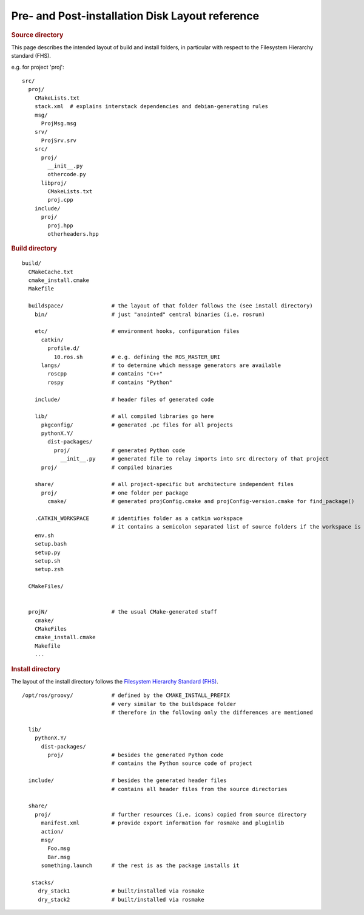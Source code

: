 Pre- and Post-installation Disk Layout reference
================================================

.. highlight:: catkin-sh

.. rubric:: Source directory

This page describes the intended layout of build and install folders, in particular with respect to the Filesystem Hierarchy standard (FHS).


e.g. for project 'proj'::

  src/
    proj/
      CMakeLists.txt
      stack.xml  # explains interstack dependencies and debian-generating rules
      msg/
        ProjMsg.msg
      srv/
        ProjSrv.srv
      src/
        proj/
          __init__.py
          othercode.py
        libproj/
          CMakeLists.txt
          proj.cpp
      include/
        proj/
          proj.hpp
          otherheaders.hpp

.. rubric:: Build directory

::

  build/
    CMakeCache.txt
    cmake_install.cmake
    Makefile

    buildspace/               # the layout of that folder follows the (see install directory)
      bin/                    # just "anointed" central binaries (i.e. rosrun)

      etc/                    # environment hooks, configuration files
        catkin/
          profile.d/
            10.ros.sh         # e.g. defining the ROS_MASTER_URI
        langs/                # to determine which message generators are available
          roscpp              # contains "C++"
          rospy               # contains "Python"

      include/                # header files of generated code

      lib/                    # all compiled libraries go here
        pkgconfig/            # generated .pc files for all projects
        pythonX.Y/
          dist-packages/
            proj/             # generated Python code
              __init__.py     # generated file to relay imports into src directory of that project
        proj/                 # compiled binaries

      share/                  # all project-specific but architecture independent files
        proj/                 # one folder per package
          cmake/              # generated projConfig.cmake and projConfig-version.cmake for find_package()

      .CATKIN_WORKSPACE       # identifies folder as a catkin workspace
                              # it contains a semicolon separated list of source folders if the workspace is a buildspace
      env.sh
      setup.bash
      setup.py
      setup.sh
      setup.zsh

    CMakeFiles/


    projN/                    # the usual CMake-generated stuff
      cmake/
      CMakeFiles
      cmake_install.cmake
      Makefile
      ...


.. rubric:: Install directory

The layout of the install directory follows the `Filesystem Hierarchy Standard (FHS) <http://en.wikipedia.org/wiki/Filesystem_Hierarchy_Standard>`_.

::

  /opt/ros/groovy/            # defined by the CMAKE_INSTALL_PREFIX
                              # very similar to the buildspace folder
                              # therefore in the following only the differences are mentioned

    lib/
      pythonX.Y/
        dist-packages/
          proj/               # besides the generated Python code
                              # contains the Python source code of project

    include/                  # besides the generated header files
                              # contains all header files from the source directories

    share/
      proj/                   # further resources (i.e. icons) copied from source directory
        manifest.xml          # provide export information for rosmake and pluginlib
        action/
        msg/
          Foo.msg
          Bar.msg
        something.launch      # the rest is as the package installs it

     stacks/
       dry_stack1             # built/installed via rosmake
       dry_stack2             # built/installed via rosmake
